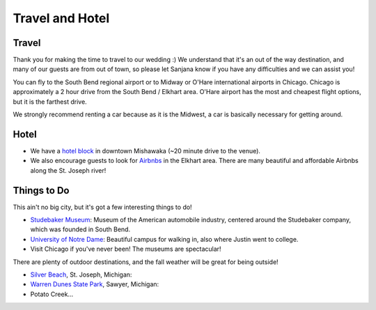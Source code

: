 Travel and Hotel
=====

Travel
**********

Thank you for making the time to travel to our wedding :) We understand that it's an out of the way destination, and many of our guests are from out of town, so please let Sanjana know if you have any difficulties and we can assist you!

You can fly to the South Bend regional airport or to Midway or O'Hare international airports in Chicago. Chicago is approximately a 2 hour drive from the South Bend / Elkhart area. O'Hare airport has the most and cheapest flight options, but it is the farthest drive. 

We strongly recommend renting a car because as it is the Midwest, a car is basically necessary for getting around.

Hotel
**********

* We have a `hotel block <https://www.hilton.com/en/book/reservation/rooms/?ctyhocn=SBNHTHT&arrivalDate=2024-10-04&departureDate=2024-10-06&groupCode=cht601&room1NumAdults=2>`_ in downtown Mishawaka (~20 minute drive to the venue).

* We also encourage guests to look for `Airbnbs <https://www.airbnb.com/s/Elkhart--Indiana--United-States/homes?tab_id=home_tab&refinement_paths%5B%5D=%2Fhomes&flexible_trip_lengths%5B%5D=one_week&monthly_start_date=2024-05-01&monthly_length=3&monthly_end_date=2024-08-01&price_filter_input_type=0&channel=EXPLORE&query=Elkhart%2C%20IN&place_id=ChIJE67jW8PCFogRy4iDAtnv7Xo&date_picker_type=calendar&checkin=2024-10-04&checkout=2024-10-06&adults=2&source=structured_search_input_header&search_type=user_map_move&search_mode=regular_search&price_filter_num_nights=2&ne_lat=41.71097255705831&ne_lng=-85.95591620668222&sw_lat=41.652412088038595&sw_lng=-86.01970598951141&zoom=13.219956233363156&zoom_level=13.219956233363156&search_by_map=true>`_ in the Elkhart area. There are many beautiful and affordable Airbnbs along the St. Joseph river!

Things to Do
**********

This ain't no big city, but it's got a few interesting things to do!

* `Studebaker Museum <https://www.studebakermuseum.org/#>`_: Museum of the American automobile industry, centered around the Studebaker company, which was founded in South Bend.
* `University of Notre Dame <https://www.nd.edu/>`_: Beautiful campus for walking in, also where Justin went to college. 
* Visit Chicago if you've never been! The museums are spectacular!

There are plenty of outdoor destinations, and the fall weather will be great for being outside!

* `Silver Beach <https://www.berriencounty.org/1295/Silver-Beach-County-Park>`_, St. Joseph, Michigan: 
* `Warren Dunes State Park <https://www.michigan.org/property/warren-dunes-state-park>`_, Sawyer, Michigan:
* Potato Creek...
